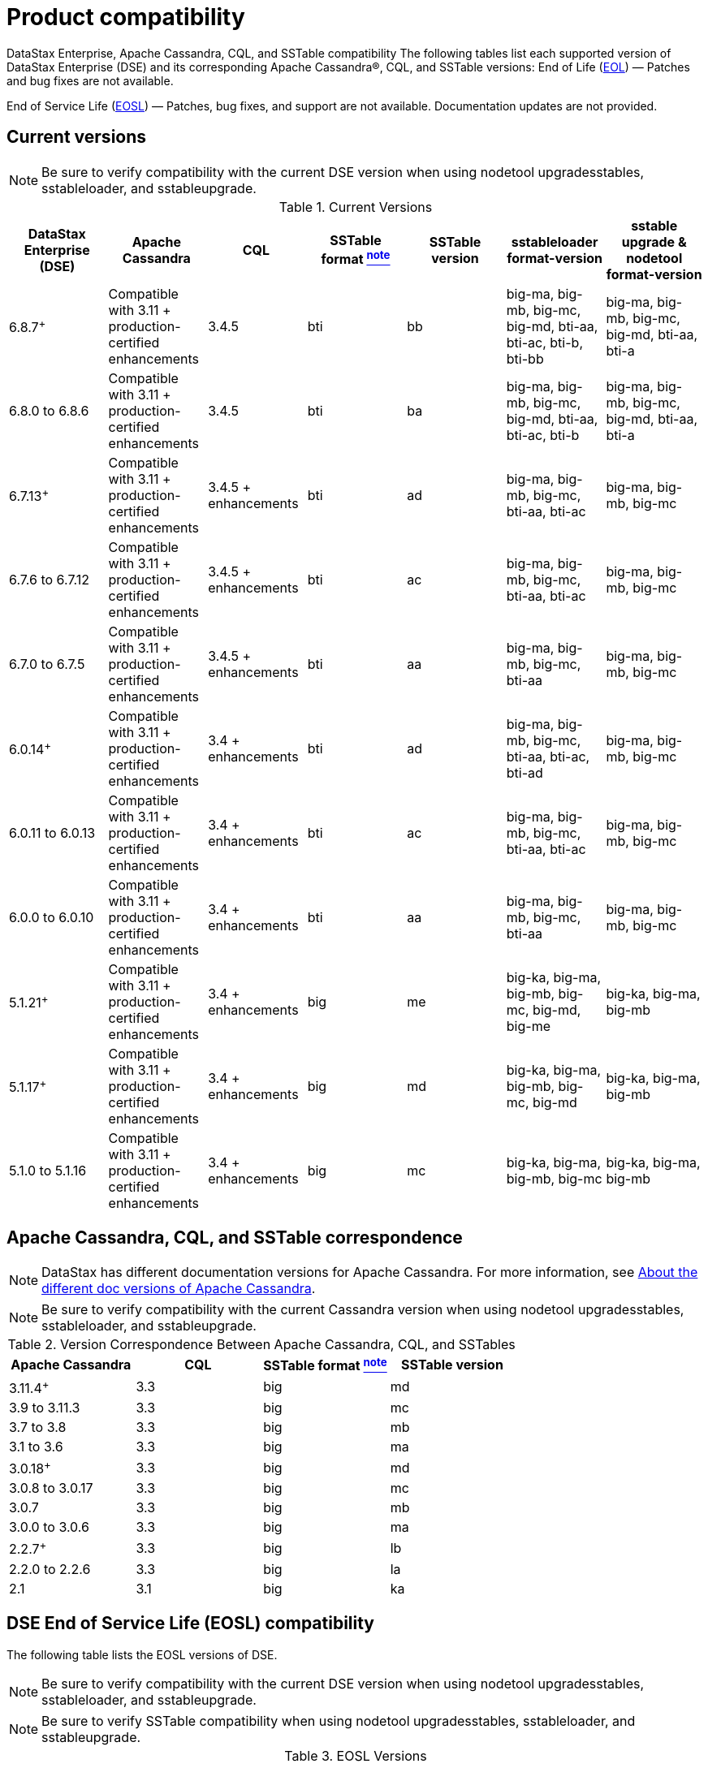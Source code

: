 = Product compatibility
// shortdesc: https://docs.datastax.com/en/landing_page/doc/landing_page/compatibility.html

DataStax Enterprise, Apache Cassandra, CQL, and SSTable compatibility
The following tables list each supported version of DataStax Enterprise (DSE) and its corresponding Apache Cassandra®, CQL, and SSTable versions:
End of Life (https://www.datastax.com/legal/datastax-support-policy#9-end-of-life-policy[EOL]) — Patches and bug fixes are not available.

End of Service Life (https://www.datastax.com/legal/supported-software[EOSL]) — Patches, bug fixes, and support are not available.  Documentation updates are not provided.

== Current versions 

[NOTE]
[#verifyNote]
====
Be sure to verify compatibility with the current DSE version when using nodetool upgradesstables, sstableloader, and sstableupgrade.
====
.Current Versions
[cols="*"]
|===
| DataStax Enterprise (DSE)	| Apache Cassandra | CQL	 | SSTable format xref:compatibility.adoc#verifyNote[^note^]	| SSTable version	 | sstableloader format-version	 | sstable upgrade & nodetool format-version

| 6.8.7^+^
| Compatible with 3.11 + production-certified enhancements
| 3.4.5
| bti
| bb
| big-ma, big-mb, big-mc, big-md, bti-aa, bti-ac, bti-b, bti-bb
| big-ma, big-mb, big-mc, big-md, bti-aa, bti-a

| 6.8.0 to 6.8.6
| Compatible with 3.11 + production-certified enhancements
| 3.4.5
| bti
| ba
| big-ma, big-mb, big-mc, big-md, bti-aa, bti-ac, bti-b
| big-ma, big-mb, big-mc, big-md, bti-aa, bti-a

| 6.7.13^+^
| Compatible with 3.11 + production-certified enhancements
| 3.4.5 + enhancements
| bti
| ad
| big-ma, big-mb, big-mc, bti-aa, bti-ac
| big-ma, big-mb, big-mc

| 6.7.6 to 6.7.12
| Compatible with 3.11 + production-certified enhancements
| 3.4.5 + enhancements
| bti
| ac
| big-ma, big-mb, big-mc, bti-aa, bti-ac
| big-ma, big-mb, big-mc

| 6.7.0 to 6.7.5
| Compatible with 3.11 + production-certified enhancements
| 3.4.5 + enhancements
| bti
| aa
| big-ma, big-mb, big-mc, bti-aa
| big-ma, big-mb, big-mc

| 6.0.14^+^
| Compatible with 3.11 + production-certified enhancements
| 3.4 + enhancements
| bti
| ad
| big-ma, big-mb, big-mc, bti-aa, bti-ac, bti-ad
| big-ma, big-mb, big-mc

| 6.0.11 to 6.0.13
| Compatible with 3.11 + production-certified enhancements
| 3.4 + enhancements
| bti
| ac
| big-ma, big-mb, big-mc, bti-aa, bti-ac
| big-ma, big-mb, big-mc

| 6.0.0 to 6.0.10
| Compatible with 3.11 + production-certified enhancements
| 3.4 + enhancements
| bti
| aa
| big-ma, big-mb, big-mc, bti-aa
| big-ma, big-mb, big-mc

| 5.1.21^+^
| Compatible with 3.11 + production-certified enhancements
| 3.4 + enhancements
| big
| me
| big-ka, big-ma, big-mb, big-mc, big-md, big-me
| big-ka, big-ma, big-mb

| 5.1.17^+^
| Compatible with 3.11 + production-certified enhancements
| 3.4 + enhancements
| big
| md
| big-ka, big-ma, big-mb, big-mc, big-md
| big-ka, big-ma, big-mb

| 5.1.0 to 5.1.16
| Compatible with 3.11 + production-certified enhancements
| 3.4 + enhancements
| big
| mc
| big-ka, big-ma, big-mb, big-mc
| big-ka, big-ma, big-mb
|===

== Apache Cassandra, CQL, and SSTable correspondence

[#VersCompat]
[NOTE]
====
DataStax has different documentation versions for Apache Cassandra. For more information, see https://docs.datastax.com/en/landing_page/doc/landing_page/cassandra.html#cassandra__apache-cassandra-support[About the different doc versions of Apache Cassandra].
====

[#VcompatNote]
[NOTE]
====
Be sure to verify compatibility with the current Cassandra version when using nodetool upgradesstables, sstableloader, and sstableupgrade.
====

.Version Correspondence Between Apache Cassandra, CQL, and SSTables
[cols="*"]
|===
| Apache Cassandra | CQL	 | SSTable format xref:compatibility.adoc#VcompatNote[^note^]	| SSTable version 

| 3.11.4^+^
| 3.3
| big
| md

| 3.9 to 3.11.3
| 3.3
| big
| mc

| 3.7 to 3.8
| 3.3
| big
| mb

| 3.1 to 3.6
| 3.3
| big
| ma

| 3.0.18^+^
| 3.3
| big
| md

| 3.0.8 to 3.0.17
| 3.3
| big
| mc

| 3.0.7
| 3.3
| big
| mb

| 3.0.0 to 3.0.6
| 3.3
| big
| ma

| 2.2.7^+^
| 3.3
| big
| lb

| 2.2.0 to 2.2.6
| 3.3
| big
| la

| 2.1
| 3.1
| big
| ka
|===

== DSE End of Service Life (EOSL) compatibility 

The following table lists the EOSL versions of DSE.
[NOTE]
====
Be sure to verify compatibility with the current DSE version when using nodetool upgradesstables, sstableloader, and sstableupgrade.
====

[NOTE]
[#VerSSTblCompatNote]
====
Be sure to verify SSTable compatibility when using nodetool upgradesstables, sstableloader, and sstableupgrade.
====

.EOSL Versions
[cols="*"]
|===
h| DataStax Enterprise (version and release date) | Apache Cassandra | CQL | SSTable Format xref:compatibility.adoc#VerSSTblCompatNote[^note^] | SSTable Version	| sstableloader format-version | sstable upgrade & nodetool format-version 

| 5.0.2^+^ (2016-08-15)
| Compatible with 3.0 + production-certified enhancements
| 3.3
| big
| mc
| big-ka, big-ma, big-mb, big-mc
| big-ka, big-ma, big-mb

| 5.0.0 (2016-12-05) to 5.0.1 (2016-07-07)
| Compatible with 3.0 + production-certified enhancements
| 3.3
| big
| mb
| big-ka, big-ma, big-mb
| big-ka, big-ma, big-mb

| 4.8 (2018-10-16)
| 2.1 + enhancements
| 3.1
| big
| k
|
|

| 4.7 (2017-10-18)
| 2.1 
| 3.1
| big
| k
|
|

| 4.6 (2016-12-28)
| 2.0 
| 3.1
| big
| j
|
|

| 4.5 (2016-06-29)
| 2.0 
| 3.1
| 
| 
|
|

| 4.0 (2016-02-25)
| 2.0 
| 3.1
| 
| 
|
|

| 3.2 (2015-11-13)
| 1.2 
| 3.0
| 
| 
|
|

| 3.1 (2015-07-08)
| 1.2 
| 3.0
| 
| 
|
|

| 3.0 (2015-02-25)
| 1.1 
| 
| 
| 
|
|

| 2.2 (2014-10-04)
| 1.1 
| 
| 
| 
|
|

| 2.1 (2014-07-23)
| 1.0 
| 
| 
| 
|
|
|===

== DSE OpsCenter compatibility with DSE 

The following table lists OpsCenter compatibility for both monitored and storage clusters (if one or more are in use).
[NOTE]
====
OpsCenter is only compatible with DataStax Enterprise (DSE) clusters.
====
.OpsCenter Compatability for monitored and storage clusters
[cols="*"]
|===
h| OpsCenter version | DSE version	  

| 6.8.4 and later
| 6.8, 6.7, 6.0, 5.1

| 6.8
| 6.8, 6.7, 6.0

| 6.7
| 6.7, 6.0, 5.1

| 6.5
| 6.0, 5.1, 5.0 (EOSL)

| 6.1
| 5.1, 5.0 (EOSL), 4.8 (EOSL)

| 6.0
| 5.0 (EOSL), 4.8 (EOSL), 4.7 (EOSL)
|===

== Studio compatibility with DSE 

The following table lists Studio compatibility with DSE.

.Studio Compatability with DSE
[cols="*"]
|===
h| Studio version | DSE version	  

| 6.8
| 6.8

| 6.7
| 6.7

| 6.0
| 6.0

| 2.0
| 5.1

| 1.0
| 5.0 (EOSL)
|===

== DataStax driver compatibility with DSE and Apache Cassandra 

See https://docs.datastax.com/en/driver-matrix/doc/[Version compatability].

== DataStax Bulk Loader

DataStax Bulk Loader is supported on Linux, macOS, and Windows platforms. Using dsbulk commands, CSV or JSON files can be loaded or unloaded to or from the following supported databases:

* https://docs.datastax.com/en/astra/docs/[DataStax Astra] cloud databases
* DataStax Enterprise (DSE) 4.7 and later databases
* Open source Apache Cassandra® 2.1 and later databases

== Documentation maintenance policy

After a DataStax Enterprise version reaches end-of-service-life, corresponding products are not supported and documentation updates are no longer provided.
